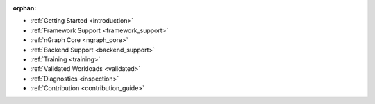 :orphan:

* :ref:`Getting Started <introduction>`

  .. toctree::
     :maxdepth: 1

     introduction


* :ref:`Framework Support <framework_support>`

  .. toctree::
     :maxdepth: 1

     frameworks/overview.rst
     frameworks/tensorflow_connect.rst
     frameworks/onnx_integ.rst
     frameworks/paddle_integ.rst


* :ref:`nGraph Core <ngraph_core>`

  .. toctree::
     :maxdepth: 1

     core/overview.rst
     buildlb.rst
     core/constructing-graphs/index.rst
     core/passes/passes.rst
     core/fusion/index.rst
     nGraph Core Ops <ops/index.rst>
     provenance/index.rst
     core/quantization.rst
     dynamic/index.rst


* :ref:`Backend Support <backend_support>`

  .. toctree::
     :maxdepth: 1

     Basic Concepts <backends/index.rst>
     backends/plaidml-ng-api/index.rst
     Integrating Other Backends <backends/cpp-api.rst>


* :ref:`Training <training>`

  .. toctree::
     :maxdepth: 1

     training/index.rst
     training/qat.rst

* :ref:`Validated Workloads <validated>`

  .. toctree::
     :maxdepth: 1

     frameworks/validated/list.rst


* :ref:`Diagnostics <inspection>`

  .. toctree::
     :maxdepth: 1

     inspection/debug_core.rst
     inspection/debug_tf.rst
     inspection/debug_onnx.rst
     inspection/debug_paddle.rst
     inspection/viz_tools.rst 
     inspection/profiling.rst



* :ref:`Contribution <contribution_guide>`

  .. toctree::
     :maxdepth: 1

     project/contribution-guide.rst
     glossary.rst
